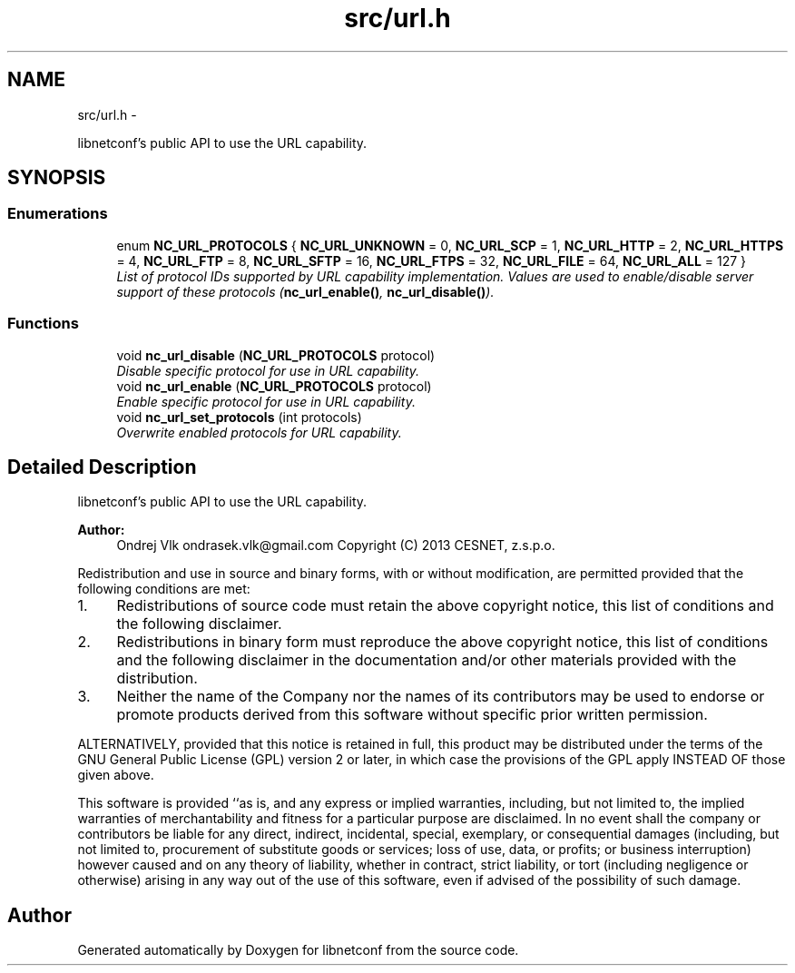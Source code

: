 .TH "src/url.h" 3 "Tue Dec 3 2013" "Version 0.6.1" "libnetconf" \" -*- nroff -*-
.ad l
.nh
.SH NAME
src/url.h \- 
.PP
libnetconf's public API to use the URL capability\&.  

.SH SYNOPSIS
.br
.PP
.SS "Enumerations"

.in +1c
.ti -1c
.RI "enum \fBNC_URL_PROTOCOLS\fP { \fBNC_URL_UNKNOWN\fP = 0, \fBNC_URL_SCP\fP = 1, \fBNC_URL_HTTP\fP = 2, \fBNC_URL_HTTPS\fP = 4, \fBNC_URL_FTP\fP = 8, \fBNC_URL_SFTP\fP = 16, \fBNC_URL_FTPS\fP = 32, \fBNC_URL_FILE\fP = 64, \fBNC_URL_ALL\fP = 127 }"
.br
.RI "\fIList of protocol IDs supported by URL capability implementation\&. Values are used to enable/disable server support of these protocols (\fBnc_url_enable()\fP, \fBnc_url_disable()\fP)\&. \fP"
.in -1c
.SS "Functions"

.in +1c
.ti -1c
.RI "void \fBnc_url_disable\fP (\fBNC_URL_PROTOCOLS\fP protocol)"
.br
.RI "\fIDisable specific protocol for use in URL capability\&. \fP"
.ti -1c
.RI "void \fBnc_url_enable\fP (\fBNC_URL_PROTOCOLS\fP protocol)"
.br
.RI "\fIEnable specific protocol for use in URL capability\&. \fP"
.ti -1c
.RI "void \fBnc_url_set_protocols\fP (int protocols)"
.br
.RI "\fIOverwrite enabled protocols for URL capability\&. \fP"
.in -1c
.SH "Detailed Description"
.PP 
libnetconf's public API to use the URL capability\&. 


.PP
\fBAuthor:\fP
.RS 4
Ondrej Vlk ondrasek.vlk@gmail.com Copyright (C) 2013 CESNET, z\&.s\&.p\&.o\&.
.RE
.PP
Redistribution and use in source and binary forms, with or without modification, are permitted provided that the following conditions are met:
.IP "1." 4
Redistributions of source code must retain the above copyright notice, this list of conditions and the following disclaimer\&.
.IP "2." 4
Redistributions in binary form must reproduce the above copyright notice, this list of conditions and the following disclaimer in the documentation and/or other materials provided with the distribution\&.
.IP "3." 4
Neither the name of the Company nor the names of its contributors may be used to endorse or promote products derived from this software without specific prior written permission\&.
.PP
.PP
ALTERNATIVELY, provided that this notice is retained in full, this product may be distributed under the terms of the GNU General Public License (GPL) version 2 or later, in which case the provisions of the GPL apply INSTEAD OF those given above\&.
.PP
This software is provided ``as is, and any express or implied warranties, including, but not limited to, the implied warranties of merchantability and fitness for a particular purpose are disclaimed\&. In no event shall the company or contributors be liable for any direct, indirect, incidental, special, exemplary, or consequential damages (including, but not limited to, procurement of substitute goods or services; loss of use, data, or profits; or business interruption) however caused and on any theory of liability, whether in contract, strict liability, or tort (including negligence or otherwise) arising in any way out of the use of this software, even if advised of the possibility of such damage\&. 
.SH "Author"
.PP 
Generated automatically by Doxygen for libnetconf from the source code\&.
